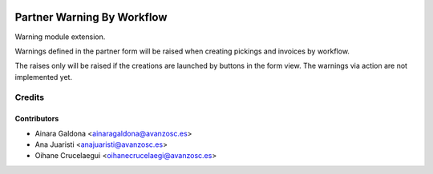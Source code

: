 .. image:: https://img.shields.io/badge/licence-AGPL--3-blue.svg
   :target: http://www.gnu.org/licenses/agpl-3.0-standalone.html
   :alt: License: AGPL-3

===========================
Partner Warning By Workflow
===========================

Warning module extension.

Warnings defined in the partner form will be raised when creating pickings and
invoices by workflow.

The raises only will be raised if the creations are launched by buttons in the
form view. The warnings via action are not implemented yet. 

Credits
=======

Contributors
------------
* Ainara Galdona <ainaragaldona@avanzosc.es>
* Ana Juaristi <anajuaristi@avanzosc.es>
* Oihane Crucelaegui <oihanecrucelaegi@avanzosc.es>

